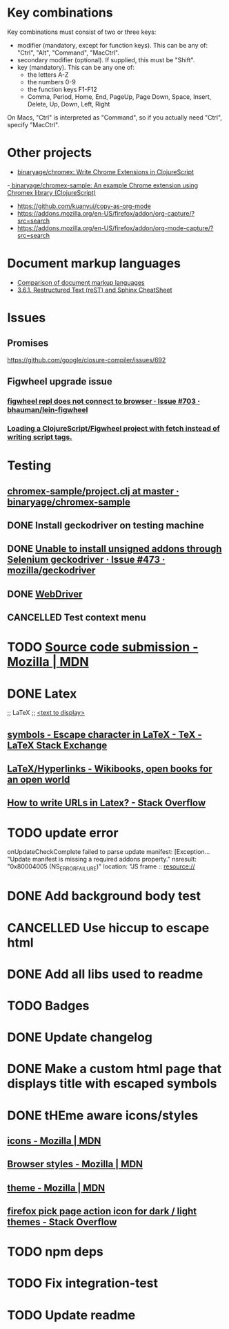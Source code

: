#+SEQ_TODO: NEXT(t) TODO(t) | DONE(d) CANCELLED(c)
* Key combinations
Key combinations must consist of two or three keys:

 - modifier (mandatory, except for function keys). This can be any of: "Ctrl", "Alt", "Command", "MacCtrl".
 - secondary modifier (optional). If supplied, this must be "Shift".
 - key (mandatory). This can be any one of:
   - the letters A-Z
   - the numbers 0-9
   - the function keys F1-F12
   - Comma, Period, Home, End, PageUp, Page Down, Space, Insert, Delete, Up, Down, Left, Right

On Macs, "Ctrl" is interpreted as "Command", so if you actually need "Ctrl", specify "MacCtrl".
* Other projects
  - [[https://github.com/binaryage/chromex][binaryage/chromex: Write Chrome Extensions in ClojureScript]]
  -[[https://github.com/binaryage/chromex-sample][ binaryage/chromex-sample:  An example Chrome extension using Chromex library (ClojureScript)]]
  - https://github.com/kuanyui/copy-as-org-mode
  - https://addons.mozilla.org/en-US/firefox/addon/org-capture/?src=search
  - https://addons.mozilla.org/en-US/firefox/addon/org-mode-capture/?src=search
* Document markup languages
  - [[https://en.wikipedia.org/wiki/Comparison_of_document_markup_languages][Comparison of document markup languages]]
  - [[http://openalea.gforge.inria.fr/doc/openalea/doc/_build/html/source/sphinx/rest_syntax.html#internal-and-external-links][3.6.1. Restructured Text (reST) and Sphinx CheatSheet]]
* Issues
** Promises
   https://github.com/google/closure-compiler/issues/692
** Figwheel upgrade issue
*** [[https://github.com/bhauman/lein-figwheel/issues/703][figwheel repl does not connect to browser · Issue #703 · bhauman/lein-figwheel]]
*** [[https://gist.github.com/bhauman/8af183a13e4446d45bdfe2b285a976df][Loading a ClojureScript/Figwheel project with fetch instead of writing script tags.]]
* Testing
** [[https://github.com/binaryage/chromex-sample/blob/master/project.clj][chromex-sample/project.clj at master · binaryage/chromex-sample]]
** DONE Install geckodriver on testing machine
   CLOSED: [2018-07-17 Tue 19:40]
** DONE [[https://github.com/mozilla/geckodriver/issues/473][Unable to install unsigned addons through Selenium geckodriver · Issue #473 · mozilla/geckodriver]]
** DONE [[https://w3c.github.io/webdriver/#list-of-endpoints][WebDriver]]
** CANCELLED Test context menu
* TODO [[https://developer.mozilla.org/en-US/Add-ons/Source_Code_Submission][Source code submission - Mozilla | MDN]]
* DONE Latex
  CLOSED: [2018-07-30 Mon 16:17]
  ;; LaTeX
  ;; \href{<url>}{<text to display>}
** [[https://tex.stackexchange.com/questions/34580/escape-character-in-latex#34586][symbols - Escape character in LaTeX - TeX - LaTeX Stack Exchange]]
** [[https://en.wikibooks.org/wiki/LaTeX/Hyperlinks][LaTeX/Hyperlinks - Wikibooks, open books for an open world]]
** [[https://stackoverflow.com/questions/2894710/how-to-write-urls-in-latex][How to write URLs in Latex? - Stack Overflow]]
* TODO update error
  onUpdateCheckComplete failed to parse update manifest: [Exception... "Update
  manifest is missing a required addons property." nsresult: "0x80004005
  (NS_ERROR_FAILURE)" location: "JS frame :: resource://
* DONE Add background body test
  CLOSED: [2018-07-28 Sat 18:25]
* CANCELLED Use hiccup to escape html
  CLOSED: [2018-07-28 Sat 18:25]
* DONE Add all libs used to readme
  CLOSED: [2018-07-28 Sat 17:33]
* TODO Badges
* DONE Update changelog
* DONE Make a custom html page that displays title with escaped symbols
  CLOSED: [2018-07-29 Sun 20:26]
* DONE tHEme aware icons/styles
  CLOSED: [2018-09-09 Sun 17:51]
** [[https://developer.mozilla.org/en-US/docs/Mozilla/Add-ons/WebExtensions/manifest.json/icons][icons - Mozilla | MDN]]
** [[https://developer.mozilla.org/en-US/docs/Mozilla/Add-ons/WebExtensions/user_interface/Browser_styles][Browser styles - Mozilla | MDN]]
** [[https://developer.mozilla.org/en-US/docs/Mozilla/Add-ons/WebExtensions/manifest.json/theme][theme - Mozilla | MDN]]
** [[https://stackoverflow.com/questions/48540523/firefox-pick-page-action-icon-for-dark-light-themes][firefox pick page action icon for dark / light themes - Stack Overflow]]
* TODO npm deps
* TODO Fix integration-test
* TODO Update readme
